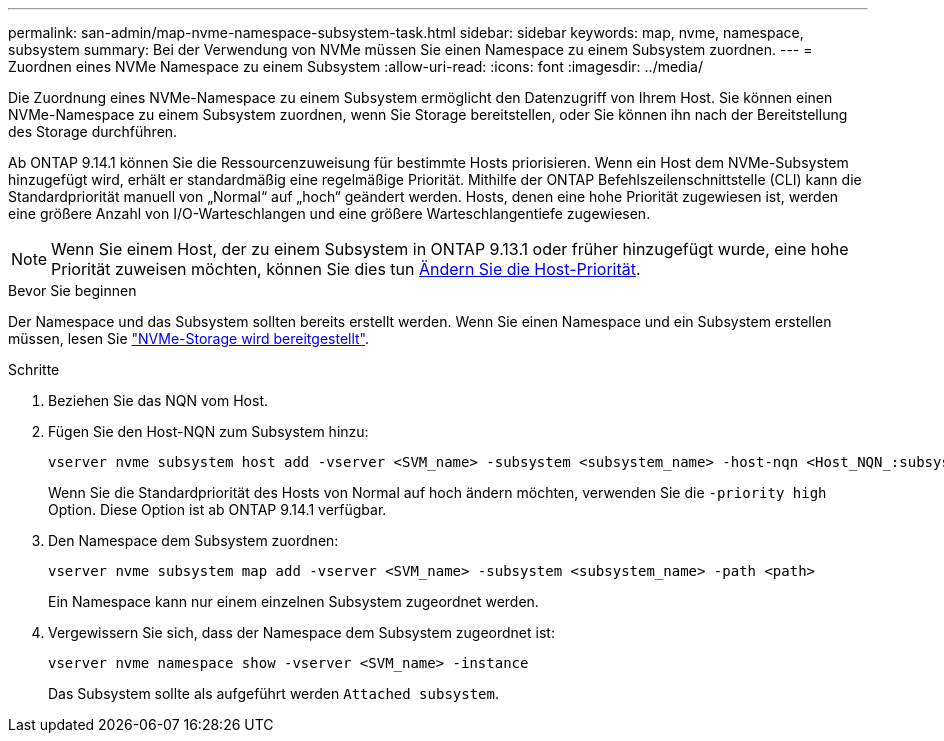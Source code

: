 ---
permalink: san-admin/map-nvme-namespace-subsystem-task.html 
sidebar: sidebar 
keywords: map, nvme, namespace, subsystem 
summary: Bei der Verwendung von NVMe müssen Sie einen Namespace zu einem Subsystem zuordnen. 
---
= Zuordnen eines NVMe Namespace zu einem Subsystem
:allow-uri-read: 
:icons: font
:imagesdir: ../media/


[role="lead"]
Die Zuordnung eines NVMe-Namespace zu einem Subsystem ermöglicht den Datenzugriff von Ihrem Host.  Sie können einen NVMe-Namespace zu einem Subsystem zuordnen, wenn Sie Storage bereitstellen, oder Sie können ihn nach der Bereitstellung des Storage durchführen.

Ab ONTAP 9.14.1 können Sie die Ressourcenzuweisung für bestimmte Hosts priorisieren. Wenn ein Host dem NVMe-Subsystem hinzugefügt wird, erhält er standardmäßig eine regelmäßige Priorität. Mithilfe der ONTAP Befehlszeilenschnittstelle (CLI) kann die Standardpriorität manuell von „Normal“ auf „hoch“ geändert werden.  Hosts, denen eine hohe Priorität zugewiesen ist, werden eine größere Anzahl von I/O-Warteschlangen und eine größere Warteschlangentiefe zugewiesen.


NOTE: Wenn Sie einem Host, der zu einem Subsystem in ONTAP 9.13.1 oder früher hinzugefügt wurde, eine hohe Priorität zuweisen möchten, können Sie dies tun xref:../nvme/change-host-priority-nvme-task.html[Ändern Sie die Host-Priorität].

.Bevor Sie beginnen
Der Namespace und das Subsystem sollten bereits erstellt werden. Wenn Sie einen Namespace und ein Subsystem erstellen müssen, lesen Sie link:create-nvme-namespace-subsystem-task.html["NVMe-Storage wird bereitgestellt"].

.Schritte
. Beziehen Sie das NQN vom Host.
. Fügen Sie den Host-NQN zum Subsystem hinzu:
+
[source, cli]
----
vserver nvme subsystem host add -vserver <SVM_name> -subsystem <subsystem_name> -host-nqn <Host_NQN_:subsystem._subsystem_name>
----
+
Wenn Sie die Standardpriorität des Hosts von Normal auf hoch ändern möchten, verwenden Sie die `-priority high` Option. Diese Option ist ab ONTAP 9.14.1 verfügbar.

. Den Namespace dem Subsystem zuordnen:
+
[source, cli]
----
vserver nvme subsystem map add -vserver <SVM_name> -subsystem <subsystem_name> -path <path>
----
+
Ein Namespace kann nur einem einzelnen Subsystem zugeordnet werden.

. Vergewissern Sie sich, dass der Namespace dem Subsystem zugeordnet ist:
+
[source, cli]
----
vserver nvme namespace show -vserver <SVM_name> -instance
----
+
Das Subsystem sollte als aufgeführt werden `Attached subsystem`.


